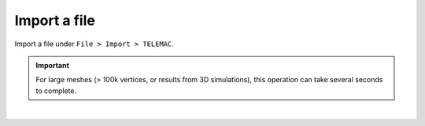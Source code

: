 .. _telemac_import_file:

Import a file
=============

| Import a file under ``File > Import > TELEMAC``.

.. important:: 
    For large meshes (> 100k vertices, or results from 3D simulations), this operation can take several seconds to complete.

.. image:: /images/telemac/import.png
    :width: 60%
    :alt: Import TELEMAC file
    :align: center

|
